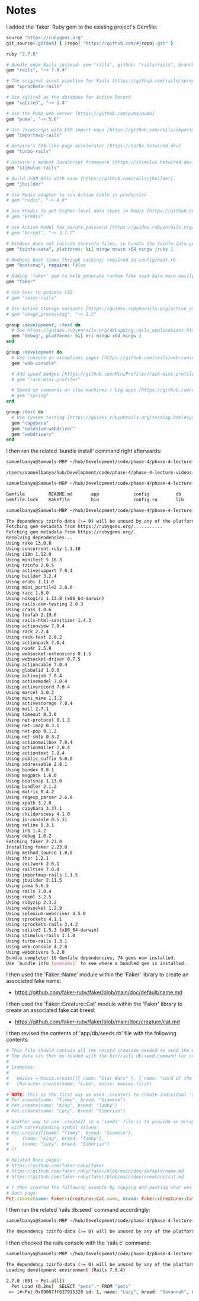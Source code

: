 * Notes
I added the 'faker' Ruby gem to the existing project's Gemfile:
#+begin_src ruby
source "https://rubygems.org"
git_source(:github) { |repo| "https://github.com/#{repo}.git" }

ruby "2.7.0"

# Bundle edge Rails instead: gem "rails", github: "rails/rails", branch: "main"
gem "rails", "~> 7.0.4"

# The original asset pipeline for Rails [https://github.com/rails/sprockets-rails]
gem "sprockets-rails"

# Use sqlite3 as the database for Active Record
gem "sqlite3", "~> 1.4"

# Use the Puma web server [https://github.com/puma/puma]
gem "puma", "~> 5.0"

# Use JavaScript with ESM import maps [https://github.com/rails/importmap-rails]
gem "importmap-rails"

# Hotwire's SPA-like page accelerator [https://turbo.hotwired.dev]
gem "turbo-rails"

# Hotwire's modest JavaScript framework [https://stimulus.hotwired.dev]
gem "stimulus-rails"

# Build JSON APIs with ease [https://github.com/rails/jbuilder]
gem "jbuilder"

# Use Redis adapter to run Action Cable in production
# gem "redis", "~> 4.0"

# Use Kredis to get higher-level data types in Redis [https://github.com/rails/kredis]
# gem "kredis"

# Use Active Model has_secure_password [https://guides.rubyonrails.org/active_model_basics.html#securepassword]
# gem "bcrypt", "~> 3.1.7"

# Windows does not include zoneinfo files, so bundle the tzinfo-data gem
gem "tzinfo-data", platforms: %i[ mingw mswin x64_mingw jruby ]

# Reduces boot times through caching; required in config/boot.rb
gem "bootsnap", require: false

# Adding 'faker' gem to help generate random fake seed data more easily:
gem "faker"

# Use Sass to process CSS
# gem "sassc-rails"

# Use Active Storage variants [https://guides.rubyonrails.org/active_storage_overview.html#transforming-images]
# gem "image_processing", "~> 1.2"

group :development, :test do
  # See https://guides.rubyonrails.org/debugging_rails_applications.html#debugging-with-the-debug-gem
  gem "debug", platforms: %i[ mri mingw x64_mingw ]
end

group :development do
  # Use console on exceptions pages [https://github.com/rails/web-console]
  gem "web-console"

  # Add speed badges [https://github.com/MiniProfiler/rack-mini-profiler]
  # gem "rack-mini-profiler"

  # Speed up commands on slow machines / big apps [https://github.com/rails/spring]
  # gem "spring"
end

group :test do
  # Use system testing [https://guides.rubyonrails.org/testing.html#system-testing]
  gem "capybara"
  gem "selenium-webdriver"
  gem "webdrivers"
end
#+end_src

I then ran the related 'bundle install' command right afterwards:
#+begin_src bash
samuelbanya@Samuels-MBP ~/hub/Development/code/phase-4/phase-4-lecture-videos-faker/pet-shop $ pwd

/Users/samuelbanya/hub/Development/code/phase-4/phase-4-lecture-videos-faker/pet-shop

samuelbanya@Samuels-MBP ~/hub/Development/code/phase-4/phase-4-lecture-videos-faker/pet-shop $ ls

Gemfile         README.md       app             config          db              log             storage         tmp
Gemfile.lock    Rakefile        bin             config.ru       lib             public          test            vendor

samuelbanya@Samuels-MBP ~/hub/Development/code/phase-4/phase-4-lecture-videos-faker/pet-shop $ bundle install

The dependency tzinfo-data (>= 0) will be unused by any of the platforms Bundler is installing for. Bundler is installing for ruby but the dependency is only for x86-mingw32, x86-mswin32, x64-mingw32, java. To add those platforms to the bundle, run `bundle lock --add-platform x86-mingw32 x86-mswin32 x64-mingw32 java`.
Fetching gem metadata from https://rubygems.org/...........
Fetching gem metadata from https://rubygems.org/.
Resolving dependencies...
Using rake 13.0.6
Using concurrent-ruby 1.1.10
Using i18n 1.12.0
Using minitest 5.16.3
Using tzinfo 2.0.5
Using activesupport 7.0.4
Using builder 3.2.4
Using erubi 1.11.0
Using mini_portile2 2.8.0
Using racc 1.6.0
Using nokogiri 1.13.8 (x86_64-darwin)
Using rails-dom-testing 2.0.3
Using crass 1.0.6
Using loofah 2.19.0
Using rails-html-sanitizer 1.4.3
Using actionview 7.0.4
Using rack 2.2.4
Using rack-test 2.0.2
Using actionpack 7.0.4
Using nio4r 2.5.8
Using websocket-extensions 0.1.5
Using websocket-driver 0.7.5
Using actioncable 7.0.4
Using globalid 1.0.0
Using activejob 7.0.4
Using activemodel 7.0.4
Using activerecord 7.0.4
Using marcel 1.0.2
Using mini_mime 1.1.2
Using activestorage 7.0.4
Using mail 2.7.1
Using timeout 0.3.0
Using net-protocol 0.1.3
Using net-imap 0.3.1
Using net-pop 0.1.2
Using net-smtp 0.3.2
Using actionmailbox 7.0.4
Using actionmailer 7.0.4
Using actiontext 7.0.4
Using public_suffix 5.0.0
Using addressable 2.8.1
Using bindex 0.8.1
Using msgpack 1.6.0
Using bootsnap 1.13.0
Using bundler 2.1.2
Using matrix 0.4.2
Using regexp_parser 2.6.0
Using xpath 3.2.0
Using capybara 3.37.1
Using childprocess 4.1.0
Using io-console 0.5.11
Using reline 0.3.1
Using irb 1.4.2
Using debug 1.6.2
Fetching faker 2.23.0
Installing faker 2.23.0
Using method_source 1.0.0
Using thor 1.2.1
Using zeitwerk 2.6.1
Using railties 7.0.4
Using importmap-rails 1.1.5
Using jbuilder 2.11.5
Using puma 5.6.5
Using rails 7.0.4
Using rexml 3.2.5
Using rubyzip 2.3.2
Using websocket 1.2.9
Using selenium-webdriver 4.5.0
Using sprockets 4.1.1
Using sprockets-rails 3.4.2
Using sqlite3 1.5.3 (x86_64-darwin)
Using stimulus-rails 1.1.0
Using turbo-rails 1.3.1
Using web-console 4.2.0
Using webdrivers 5.2.0
Bundle complete! 16 Gemfile dependencies, 74 gems now installed.
Use `bundle info [gemname]` to see where a bundled gem is installed.
#+end_src

I then used the 'Faker::Name' module within the 'Faker' library to create an associated fake name:
- https://github.com/faker-ruby/faker/blob/main/doc/default/name.md

I then used the 'Faker::Creature::Cat' module within the 'Faker' library to create an associated fake cat breed:
- https://github.com/faker-ruby/faker/blob/main/doc/creature/cat.md

I then revised the contents of 'app/db/seeds.rb' file with the following contents:
#+begin_src ruby
# This file should contain all the record creation needed to seed the database with its default values.
# The data can then be loaded with the bin/rails db:seed command (or created alongside the database with db:setup).
#
# Examples:
#
#   movies = Movie.create([{ name: "Star Wars" }, { name: "Lord of the Rings" }])
#   Character.create(name: "Luke", movie: movies.first)

# NOTE: This is the first way we used .create() to create individual 'seed' data:
# Pet.create(name: "Timmy", breed: "Siamese")
# Pet.create(name: "King", breed: "Tabby")
# Pet.create(name: "Lucy", breed: "Siberian")

# Another way to use .create() in a 'seeds' file is to provide an array of hashes to the .create() method itself
# with corresponding symbol values:
# Pet.create([{name: "Timmy", breed: "Siamese"},
#     {name: "King", breed: "Tabby"},
#     {name: "Lucy", breed: "Siberian"}
# ])

# Related Docs pages:
# https://github.com/faker-ruby/faker
# https://github.com/faker-ruby/faker/blob/main/doc/default/name.md
# https://github.com/faker-ruby/faker/blob/main/doc/creature/cat.md

# I then created the following example by copying and pasting what was present in the "https://github.com/faker-ruby/faker/blob/main/doc/creature/cat.md"
# Docs page:
Pet.create(name: Faker::Creature::Cat.name, breed: Faker::Creature::Cat.breed)
#+end_src

I then ran the related 'rails db:seed' command accordingly:
#+begin_src bash
samuelbanya@Samuels-MBP ~/hub/Development/code/phase-4/phase-4-lecture-videos-faker/pet-shop $ rails db:seed

The dependency tzinfo-data (>= 0) will be unused by any of the platforms Bundler is installing for. Bundler is installing for ruby but the dependency is only for x86-mingw32, x86-mswin32, x64-mingw32, java. To add those platforms to the bundle, run `bundle lock --add-platform x86-mingw32 x86-mswin32 x64-mingw32 java`.
#+end_src

I then checked the rails console with the 'rails c' command:
#+begin_src bash
samuelbanya@Samuels-MBP ~/hub/Development/code/phase-4/phase-4-lecture-videos-faker/pet-shop $ rails c

The dependency tzinfo-data (>= 0) will be unused by any of the platforms Bundler is installing for. Bundler is installing for ruby but the dependency is only for x86-mingw32, x86-mswin32, x64-mingw32, java. To add those platforms to the bundle, run `bundle lock --add-platform x86-mingw32 x86-mswin32 x64-mingw32 java`.
Loading development environment (Rails 7.0.4)

2.7.0 :001 > Pet.all()
  Pet Load (0.2ms)  SELECT "pets".* FROM "pets"
 => [#<Pet:0x00007ff627915328 id: 1, name: "Lucy", breed: "Savannah", created_at: Thu, 20 Oct 2022 00:31:50.788565000 UTC +00:00, updated_at: Thu, 20 Oct 2022 00:31:50.788565000 UTC +00:00>]
#+end_src
